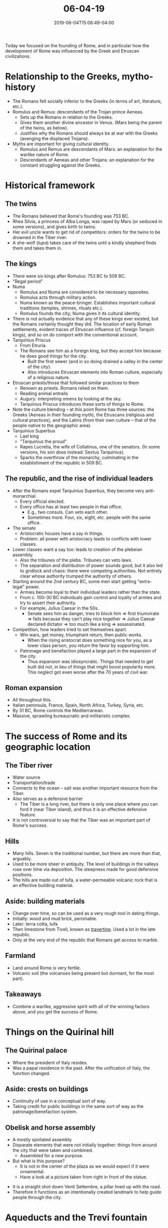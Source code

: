 #+HUGO_BASE_DIR: ../../
#+HUGO_SECTION: posts

#+TITLE: 06-04-19
#+DATE: 2019-06-04T15:06:49-04:00
#+HUGO_CATEGORIES: "Travel"
#+HUGO_TAGS: "rome-2019" "rome"

Today we focused on the founding of Rome, and in particular how the development of Rome was influenced by the Greek and Etruscan civilizations.

* Relationship to the Greeks, mytho-history

- The Romans felt socially inferior to the Greeks (in terms of art, literature, etc.).
- Romulus and Remus: descendants of the Trojan prince Aeneas.
   - Sets up the Romans in relation to the Greeks.
   - Gives them another divine ancestor in Venus. (Mars being the parent of the twins, as below). 
   - Justifies why the Romans should always be at war with the Greeks (avenging the displaced Trojans).
- Myths are important for giving cultural identity. 
   - Romulus and Remus are descendants of Mars: an explanation for the warlike nature of Rome.
   - Descendants of Aeneas and other Trojans: an explanation for the constant struggling against the Greeks.

* Historical framework

** The twins

- The Romans believed that Rome's founding was 753 BC.
- Rhea Silvia, a princess of Alba Longa, was raped by Mars (or seduced in some versions), and gives birth to twins. 
- Her evil uncle wants to get rid of competitors: orders for the twins to be drowned in the Tiber river.
- A she-wolf (/lupa/) takes care of the twins until a kindly shepherd finds them and takes them in.

** The kings

- There were six kings after Romulus: 753 BC to 509 BC.
- "Regal period"
- Numa
   - Romulus and Numa are considered to be necessary opposites.
   - Romulus acts through military action.
   - Numa known as the peace-bringer. Establishes important cultural traditions (temples, shrines, rituals etc.).
   - Romulus founds the city; Numa gives it its cultural identity.
- There is not actually evidence that any of these kings ever existed, but the Romans certainly thought they did. The location of early Roman settlements, evident traces of Etruscan influence (cf. foreign Tarquin kings), and so on do comport with the conventional account.
- Tarquinius Priscus
   - From Etruria.
   - The Romans see him as a foreign king, but they accept him because he does good things for the city.
      - Built the first sewer (and in so doing drained a valley in the center of the city).
      - Also introduces Etruscan elements into Roman culture, especially of a religious nature. 
- Etruscan priests/those that followed similar practices to them
   - Renown as priests. Romans relied on them.
   - Reading animal entrails
   - Augury: interpreting omens by looking at the sky.
   - Tarquinius Priscus introduces these sorts of things to Rome. 
- Note the culture blending -- at this point Rome has three sources: the Greeks (Aeneas in their founding myth), the Etruscans (religious and cultural practices), and the Latins (from their own culture -- that of the people native to the geographic area).
- Tarquinius Superbus
   - Last king
   - "Tarquinius the proud"
   - Rapes Lucretia, the wife of Collatinus, one of the senators. (In some versions, his son does instead: Sextus Tarquinius).
   - Sparks the overthrow of the monarchy, culminating in the establishment of the republic in 509 BC.

** The republic, and the rise of individual leaders

- After the Romans expel Tarquinius Superbus, they become very anti-monarchial.
   - Every official elected.
   - Every office has at least two people in that office.
      - E.g., two consuls. Can veto each other.
      - Sometimes more. Four, six, eight, etc. people with the same office.
- The senate
   - Aristocratic houses have a say in things.
   - Problem: all power with aristocracy leads to conflicts with lower classes. 
- Lower classes want a say too: leads to creation of the plebeian assembly.
   - Also the tribunes of the plebs. Tribunes can veto laws.
   - The separation and distribution of power sounds good, but it also led to gridlock and chaos: there were competing authorities. Not entirely clear whose authority trumped the authority of others.
- Starting around the 2nd century BC, some men start getting "extra-legal" power.
   - Armies become loyal to their individual leaders rather than the state.
   - From c. 100–30 BC individuals gain control and loyalty of armies and try to assert their authority.
   - For example, Julius Caesar in the 50s.
      - Senate sees him as danger, tries to block him => first triumvirate => fails because they can't play nice together => Julius Caesar declared dictator => too much like a king => assassinated.
- Competition, how leaders tried to set themselves apart.
   - Win wars, get money, triumphant return, then public works.
      - When the rising aristocrat does something nice for you, as a lower class person, you return the favor by supporting him.
   - Patronage and benefaction played a large part in the expansion of the city.
      - Thus expansion was idiosyncratic. Things that needed to get built did not, in lieu of things that might boost popularity more. This neglect got even worse after the 70 years of civil war.

** Roman expansion

- All throughout this.
- Italian peninsula, France, Spain, North Africa, Turkey, Syria, etc.
- By 31 BC, Rome controls the Mediterranean.
- Massive, sprawling bureaucratic and militaristic complex. 

* The success of Rome and its geographic location

** The Tiber river

- Water source
- Transportation/trade
- Connects to the ocean -- salt was another important resource from the Tiber.
- Also serves as a defensive barrier
   - The Tiber is a long river, but there is only one place where you can ford it (near Tiber island), and thus it is an effective defensive feature.
- It is not controversial to say that the Tiber was an important part of Rome's success.

** Hills

- Many hills. Seven is the traditional number, but there are more than that, arguably.
- Used to be more sheer in antiquity. The level of buildings in the valleys rose over time via deposition. The steepness made for good defensive positions. 
- The hills are made out of tufa, a water-permeable volcanic rock that is an effective building material.

** Aside: building materials

- Change over time, so can be used as a very rough tool in dating things.
- Initially: wood and mud brick, perishable.
- Later: terra cotta, tufa
- Then limestone from Tivoli, known as [[https://en.wikipedia.org/wiki/Travertine][travertine]]. Used a lot in the late republic.
- Only at the very end of the republic that Romans get access to marble.

** Farmland

- Land around Rome is very fertile.
- Volcanic soil (the volcanoes being present but dormant, for the most part).

** Takeaways

- Combine a warlike, aggressive spirit with all of the winning factors above, and you get the success of Rome. 

* Things on the Quirinal hill

** The Quirinal palace

[[https://www.steventammen.com/posts/06-04-19/quirinal-palace.JPG/][file:/posts/06-04-19/quirinal-palace.JPG]]

- Where the president of Italy resides.
- Was a papal residence in the past. After the unification of Italy, the function changed.

** Aside: crests on buildings

- Continuity of use in a conceptual sort of way.
- Taking credit for public buildings in the same sort of way as the patronage/benefaction system.

** Obelisk and horse assembly

[[https://www.steventammen.com/posts/06-04-19/obelisk-and-horse-assembly.JPG/][file:/posts/06-04-19/obelisk-and-horse-assembly.JPG]]

- A mostly spoliated assembly
- Disparate elements that were not initially together: things from around the city that were taken and combined.
   - Assembled for a new purpose.
- But what is this purpose?
   - It is not in the center of the plaza as we would expect if it were ornamental.
   - Have a look at a picture taken from right in front of the statue.

[[https://www.steventammen.com/posts/06-04-19/road-from-assembly.JPG/][file:/posts/06-04-19/road-from-assembly.JPG]]

- It is a straight shot down Venti Settembre, a pillar lined up with the road.
- Therefore it functions as an intentionally created landmark to help guide people through the city. 

* Aqueducts and the Trevi fountain

** The Aqua Virgo

- Aqua Virgo: built in 19 BC. Mythological origin story involving a virgin leading soldiers to a spring. Hence the name. 
- Aqueduct runs about 19 miles, much of it underground.
- 6th century: aqueducts cut by invaders.
- Later, some of the aqueducts were restored, including the Aqua Virgo.
- Feeds various fountains today, including the Trevi fountain. The same aqueduct from two millennia ago. 

** The Trevi fountain

[[https://www.steventammen.com/posts/06-04-19/trevi-fountain.JPG/][file:/posts/06-04-19/trevi-fountain.JPG]]

[[https://www.steventammen.com/posts/06-04-19/trevi-fountain-attribution.JPG/][file:/posts/06-04-19/trevi-fountain-attribution.JPG]]

- The panels above the side niches show the establishment of the water source, the Aqua Virgo.
- The subject of the lower art is mythological. Most notably Poseidon in the middle.
- One of the things that makes it so theatrical is that you don't see the whole thing until you get into the plaza. 

* The Capitoline hill

** A view of the forum from the Capitoline hill.

[[https://www.steventammen.com/posts/06-04-19/forum-from-above.JPG/][file:/posts/06-04-19/forum-from-above.JPG]]

[[https://www.steventammen.com/posts/06-04-19/spqr.JPG/][file:/posts/06-04-19/spqr.JPG]]

[[https://www.steventammen.com/posts/06-04-19/arch.JPG/][file:/posts/06-04-19/arch.JPG]]

- Recall that Tarquinius Priscus built the cloaca maxima, draining the swampy land between hills.
- Becomes center of Rome in political, religious, social, and economic spheres. Especially in the republic.

** The Capitoline in general

- Two peaks. Was quite sheer an antiquity -- defensible.
- Over time, came to be a religious center. Particularly with respect to the temple of Jupiter.
- Asylum: an area between the peaks on the Capitoline where whoever came would be given citizenship.
- Also associated with Saturn (who had a more positive image for than Romans than did Kronos for the Greeks), a bringer of civilization.
   - A desire for a "return to the age of Saturn."
   - Instrumental for Augustus' propaganda later.
- Also an outcropping on the Capitoline called the Tarpeian Rock.
   - Tarpeia was thrown off this outcropping, either as a traitor to Rome, or as its savior by betraying foreign invaders. (Depends on story version). 
   - In the republic, the capital punishment for traitors was to be thrown off of the Tarpeian Rock. 

[[https://www.steventammen.com/posts/06-04-19/view-from-capitoline.JPG/][file:/posts/06-04-19/view-from-capitoline.JPG]]

- From the view on top of the Capitoline, across the Tiber you can see the Janiculum hill.

* The Forum Boarium

- Early days: probably was actually a cattle market.
- Lies between (is bounded by) the Capitoline, Palatine, Aventine, and the Tiber.
- The cloaca maxima bisects the Forum Boarium underground.
- Has a large shrine to Hercules, and an accompanying founding story. Cf. Livy's account of Hercules killing Caucus, and the part his cattle play in this story. (Hence the name).
   - The Romans once again weaving themselves into Greek culture.
- Forum Boarium was also said to contain the ship of Aeneas.

* The Circus Maximus

** Background

[[https://www.steventammen.com/posts/06-04-19/circus-maximus.JPG/][file:/posts/06-04-19/circus-maximus.JPG]]

- There is a natural valley between the Palatine and Aventine: convenient place to hold chariot races.
- "Monumentalized:" add seating, central structures, etc.
- Largest single structure of Rome. By Julius Caesar's time, could seat up to 100,000 people. Up to 250,000 eventually.
- Central barrier that is driven around: /spina/.
- Would want to be close to spina since doing such is the shortest path. But also higher centripetal forces, more dangerous.
- Generally 12 chariots each race.
   - 4 teams: red, green, blue, white.
   - 3 charioteers for each faction. Generally 2 run interference (blocking, etc.) and 1 tries to win.
- 7 laps
- Could be up to 20 races a day.
- More frequent than gladiatorial games by far. Was a place for entertainment and gambling.

** Its current state

- Almost all of the materials from the Circus Maximus were spoliated: not much left of the actual structure.
- Used by Mussolini to evoke the idea of antiquity.
   - It is common to have more than one of the timeperiods in mind at the same time: imperial, papal, fascist.
   - Here, imperial and fascist. 

* Greeks on the Palatine

- According to traditions, Greeks had a town on top of the Palatine. Evander was the king. Cf. account in Vergil's Aeneid. 
   - Notice again what is happening with the Greeks and mythology. There is not any evidence of the Greeks actually living in early Rome, but the Romans want the connection.
   - Stories are not only part of the city's history, but also part of its landscape. Landmarks and such in the city are noted in the stories. Some things only exist in the stories; they have been "lost" (if they ever actually existed). 
